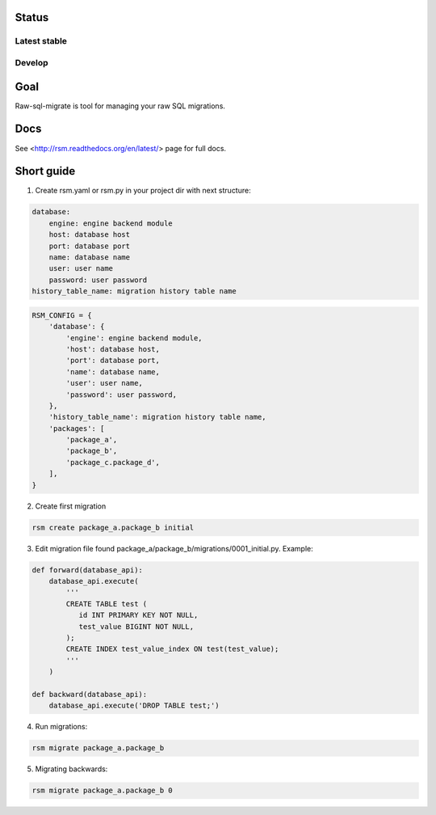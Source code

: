 Status
======

Latest stable
-------------

.. image:: https://travis-ci.org/ts-taiye/raw-sql-migrate.svg?branch=master
    :target: https://travis-ci.org/ts-taiye/raw-sql-migrate

.. image:: https://coveralls.io/repos/ts-taiye/raw-sql-migrate/badge.svg?branch=master
  :target: https://coveralls.io/r/ts-taiye/raw-sql-migrate?branch=master

Develop
-------

.. image:: https://travis-ci.org/ts-taiye/raw-sql-migrate.svg?branch=develop
    :target: https://travis-ci.org/ts-taiye/raw-sql-migrate

.. image:: https://coveralls.io/repos/ts-taiye/raw-sql-migrate/badge.svg?branch=develop
  :target: https://coveralls.io/r/ts-taiye/raw-sql-migrate?branch=develop


Goal
====
Raw-sql-migrate is tool for managing your raw SQL migrations.


Docs
====
See <http://rsm.readthedocs.org/en/latest/> page for full docs.


Short guide
===========
1. Create rsm.yaml or rsm.py in your project dir with next structure:

.. code-block:: yaml

    database:
        engine: engine backend module
        host: database host
        port: database port
        name: database name
        user: user name
        password: user password
    history_table_name: migration history table name

.. code-block:: python

    RSM_CONFIG = {
        'database': {
            'engine': engine backend module,
            'host': database host,
            'port': database port,
            'name': database name,
            'user': user name,
            'password': user password,
        },
        'history_table_name': migration history table name,
        'packages': [
            'package_a',
            'package_b',
            'package_c.package_d',
        ],
    }


2. Create first migration

.. code-block:: shell

    rsm create package_a.package_b initial

3. Edit migration file found package_a/package_b/migrations/0001_initial.py. Example:

.. code-block:: python

    def forward(database_api):
        database_api.execute(
            '''
            CREATE TABLE test (
               id INT PRIMARY KEY NOT NULL,
               test_value BIGINT NOT NULL,
            );
            CREATE INDEX test_value_index ON test(test_value);
            '''
        )

    def backward(database_api):
        database_api.execute('DROP TABLE test;')

4. Run migrations:

.. code-block:: shell

    rsm migrate package_a.package_b

5. Migrating backwards:

.. code-block:: shell

    rsm migrate package_a.package_b 0
